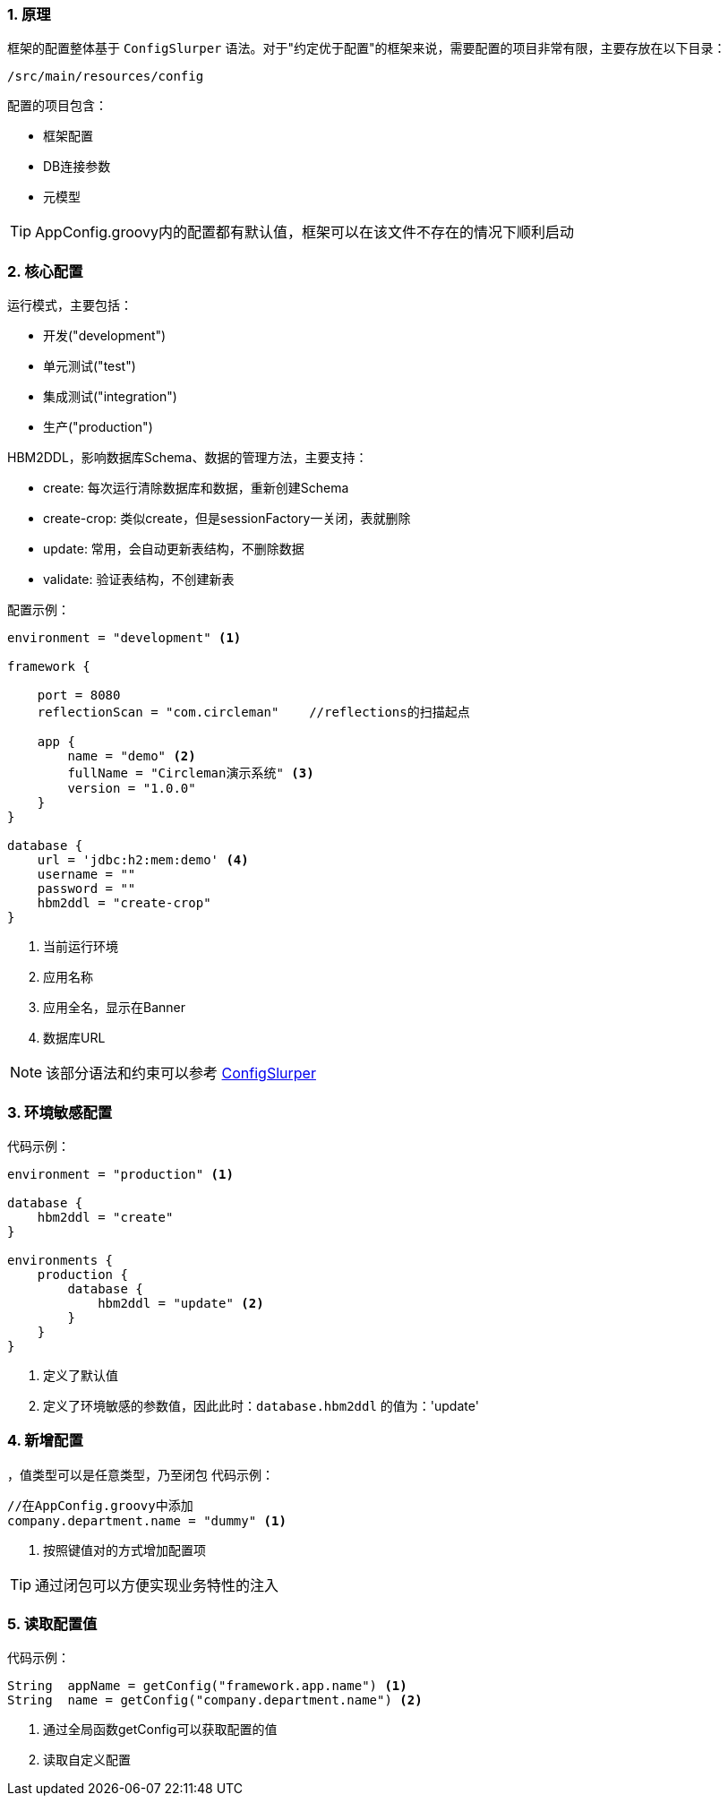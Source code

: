 :!webfonts:
:imagesdir: ./images
:sectnums:

### 原理

框架的配置整体基于 `ConfigSlurper` 语法。对于"约定优于配置"的框架来说，需要配置的项目非常有限，主要存放在以下目录：

`/src/main/resources/config`

配置的项目包含：

* 框架配置
* DB连接参数
* 元模型

TIP: AppConfig.groovy内的配置都有默认值，框架可以在该文件不存在的情况下顺利启动

### 核心配置

运行模式，主要包括：

* 开发("development")
* 单元测试("test")
* 集成测试("integration")
* 生产("production")

HBM2DDL，影响数据库Schema、数据的管理方法，主要支持：

* create: 每次运行清除数据库和数据，重新创建Schema
* create-crop: 类似create，但是sessionFactory一关闭，表就删除
* update: 常用，会自动更新表结构，不删除数据
* validate: 验证表结构，不创建新表

配置示例：
[source,groovy]
----
environment = "development" <1>

framework {

    port = 8080
    reflectionScan = "com.circleman"    //reflections的扫描起点

    app {
        name = "demo" <2>
        fullName = "Circleman演示系统" <3>
        version = "1.0.0"
    }
}

database {
    url = 'jdbc:h2:mem:demo' <4>
    username = ""
    password = ""
    hbm2ddl = "create-crop"
}
----
<1> 当前运行环境
<2> 应用名称
<3> 应用全名，显示在Banner
<4> 数据库URL

NOTE: 该部分语法和约束可以参考 http://docs.groovy-lang.org/docs/next/html/gapi/groovy/util/ConfigSlurper.html[ConfigSlurper]

### 环境敏感配置

代码示例：
[source,groovy]
----

environment = "production" <1>

database {
    hbm2ddl = "create"
}

environments {
    production {
        database {
            hbm2ddl = "update" <2>
        }
    }
}
----
<1> 定义了默认值
<2> 定义了环境敏感的参数值，因此此时：`database.hbm2ddl` 的值为：'update'


### 新增配置

，值类型可以是任意类型，乃至闭包
代码示例：
[source,groovy]
----
//在AppConfig.groovy中添加
company.department.name = "dummy" <1>

----
<1> 按照键值对的方式增加配置项

TIP: 通过闭包可以方便实现业务特性的注入

### 读取配置值

代码示例：
[source,groovy]
----

String  appName = getConfig("framework.app.name") <1>
String  name = getConfig("company.department.name") <2>

----
<1> 通过全局函数getConfig可以获取配置的值
<2> 读取自定义配置
